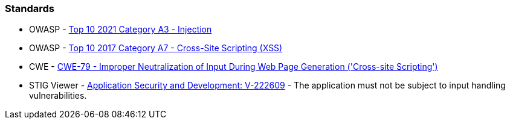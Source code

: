 === Standards

* OWASP - https://owasp.org/Top10/A03_2021-Injection/[Top 10 2021 Category A3 - Injection]
* OWASP - https://owasp.org/www-project-top-ten/2017/A7_2017-Cross-Site_Scripting_(XSS)[Top 10 2017 Category A7 - Cross-Site Scripting (XSS)]
* CWE - https://cwe.mitre.org/data/definitions/79[CWE-79 - Improper Neutralization of Input During Web Page Generation ('Cross-site Scripting')]
* STIG Viewer - https://stigviewer.com/stigs/application_security_and_development/2024-12-06/finding/V-222609[Application Security and Development: V-222609] - The application must not be subject to input handling vulnerabilities.

